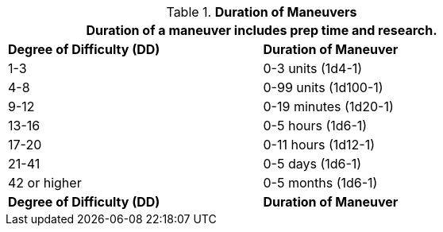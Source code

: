 // Table 14.1 Duration of Research
.*Duration of Maneuvers*
[width="75%",cols="^,<",frame="all", stripes="even"]
|===
2+<|Duration of a maneuver includes prep time and research.

s|Degree of Difficulty (DD)
s|Duration of Maneuver

|1-3
|0-3 units (1d4-1)

|4-8
|0-99 units (1d100-1)

|9-12
|0-19 minutes (1d20-1)

|13-16
|0-5 hours (1d6-1)

|17-20
|0-11 hours (1d12-1)

|21-41
|0-5 days (1d6-1)

|42 or higher
|0-5 months (1d6-1) 

s|Degree of Difficulty (DD)
s|Duration of Maneuver
|===
